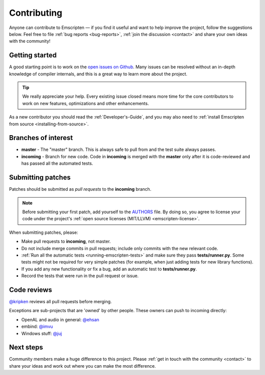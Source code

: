 .. _contributing:

============
Contributing
============

Anyone can contribute to Emscripten — if you find it useful and want to help improve the project, follow the suggestions below. Feel free to file :ref:`bug reports <bug-reports>`, :ref:`join the discussion <contact>` and share your own ideas with the community!


Getting started
===============

A good starting point is to work on the `open issues on Github <https://github.com/kripken/emscripten/issues?state=open>`_. Many issues can be resolved without an in-depth knowledge of compiler internals, and this is a great way to learn more about the project. 

.. tip:: We really appreciate your help. Every existing issue closed means more time for the core contributors to work on new features, optimizations and other enhancements.

As a new contributor you should read the :ref:`Developer's-Guide`, and you may also need to :ref:`install Emscripten from source <installing-from-source>`.


Branches of interest
====================

-  **master** - The "master" branch. This is always safe to pull from and the test suite always passes.
-  **incoming** - Branch for new code. Code in **incoming** is merged with the **master** only after it is code-reviewed and has passed all the automated tests.


Submitting patches
==================

Patches should be submitted as *pull requests* to the **incoming** branch. 

.. note:: Before submitting your first patch, add yourself to the `AUTHORS <https://github.com/kripken/emscripten/blob/incoming/AUTHORS>`_ file. By doing so, you agree to license your code under the project's :ref:`open source licenses (MIT/LLVM) <emscripten-license>`.

When submitting patches, please:

- Make pull requests to **incoming**, not master.  
- Do not include merge commits in pull requests; include only commits with the new relevant code.
- :ref:`Run all the automatic tests <running-emscripten-tests>` and make sure they pass **tests/runner.py**.  Some tests might not be required for very simple patches (for example, when just adding tests for new library functions).
- If you add any new functionality or fix a bug, add an automatic test to **tests/runner.py**.
- Record the tests that were run in the pull request or issue.


Code reviews
============

`@kripken <https://github.com/kripken>`_ reviews all pull requests before merging. 

Exceptions are sub-projects that are 'owned' by other people. These owners can push to incoming directly:

-  OpenAL and audio in general: `@ehsan <https://github.com/ehsan>`_
-  embind: `@imvu <https://github.com/imvu>`_
-  Windows stuff: `@juj <https://github.com/juj>`_



Next steps
==========

Community members make a huge difference to this project. Please :ref:`get in touch with the community <contact>` to share your ideas and work out where you can make the most difference.



